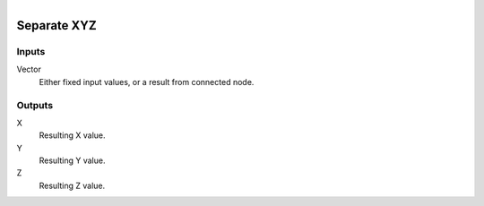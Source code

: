 .. figure:: /images/logic_nodes/values/vector/ln-separate_xyz.png
   :align: right
   :width: 215
   :alt: Separate XYZ Node

.. _ln-separate_xyz:

========================
Separate XYZ
========================

Inputs
++++++

Vector
   Either fixed input values, or a result from connected node.

Outputs
+++++++

X
   Resulting X value.

Y
   Resulting Y value.

Z
   Resulting Z value.
